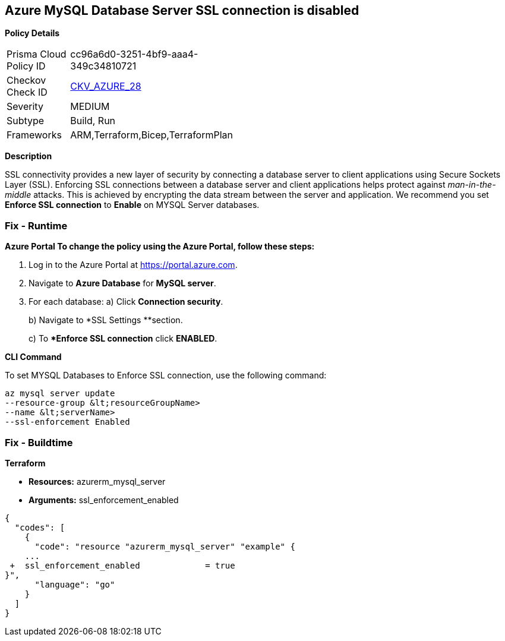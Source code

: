 == Azure MySQL Database Server SSL connection is disabled


*Policy Details* 

[width=45%]
[cols="1,1"]
|=== 
|Prisma Cloud Policy ID 
| cc96a6d0-3251-4bf9-aaa4-349c34810721

|Checkov Check ID 
| https://github.com/bridgecrewio/checkov/tree/master/checkov/terraform/checks/resource/azure/MySQLServerSSLEnforcementEnabled.py[CKV_AZURE_28]

|Severity
|MEDIUM

|Subtype
|Build, Run

|Frameworks
|ARM,Terraform,Bicep,TerraformPlan

|=== 



*Description* 


SSL connectivity provides a new layer of security by connecting a database server to client applications using Secure Sockets Layer (SSL).
Enforcing SSL connections between a database server and client applications helps protect against _man-in-the-middle_ attacks.
This is achieved by encrypting the data stream between the server and application.
We recommend you set *Enforce SSL connection* to *Enable* on MYSQL Server databases.

=== Fix - Runtime


*Azure Portal To change the policy using the Azure Portal, follow these steps:* 



. Log in to the Azure Portal at https://portal.azure.com.

. Navigate to *Azure Database* for *MySQL server*.

. For each database:  a) Click *Connection security*.
+
b) Navigate to *SSL Settings **section.
+
c) To **Enforce SSL connection* click *ENABLED*.


*CLI Command* 


To set MYSQL Databases to Enforce SSL connection, use the following command:
----
az mysql server update
--resource-group &lt;resourceGroupName>
--name &lt;serverName>
--ssl-enforcement Enabled
----

=== Fix - Buildtime


*Terraform* 


* *Resources:* azurerm_mysql_server
* *Arguments:* ssl_enforcement_enabled


[source,go]
----
{
  "codes": [
    {
      "code": "resource "azurerm_mysql_server" "example" {
    ...
 +  ssl_enforcement_enabled             = true
}",
      "language": "go"
    }
  ]
}
----
